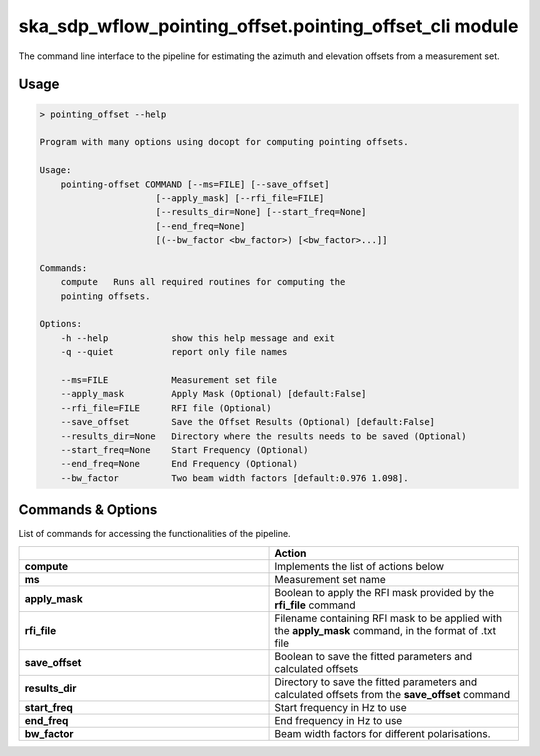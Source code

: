 ska\_sdp\_wflow\_pointing\_offset.pointing\_offset\_cli module
===============================================================

The command line interface to the pipeline for estimating the azimuth and elevation offsets from a
measurement set.

Usage
-----

.. code-block:: none

    > pointing_offset --help

    Program with many options using docopt for computing pointing offsets.

    Usage:
        pointing-offset COMMAND [--ms=FILE] [--save_offset]
                          [--apply_mask] [--rfi_file=FILE]
                          [--results_dir=None] [--start_freq=None]
                          [--end_freq=None]
                          [(--bw_factor <bw_factor>) [<bw_factor>...]]

    Commands:
        compute   Runs all required routines for computing the
        pointing offsets.

    Options:
        -h --help            show this help message and exit
        -q --quiet           report only file names

        --ms=FILE            Measurement set file
        --apply_mask         Apply Mask (Optional) [default:False]
        --rfi_file=FILE      RFI file (Optional)
        --save_offset        Save the Offset Results (Optional) [default:False]
        --results_dir=None   Directory where the results needs to be saved (Optional)
        --start_freq=None    Start Frequency (Optional)
        --end_freq=None      End Frequency (Optional)
        --bw_factor          Two beam width factors [default:0.976 1.098].




Commands \& Options
---------------------------
List of commands for accessing the functionalities of the pipeline.

.. list-table::
   :widths: 25 25
   :header-rows: 1

   * -
     - Action
   * - **compute**
     - Implements the list of actions below
   * - **ms**
     - Measurement set name
   * - **apply_mask**
     - Boolean to apply the RFI mask provided by the **rfi_file** command
   * - **rfi_file**
     - Filename containing RFI mask to be applied with the **apply_mask** command, in the format of .txt file
   * - **save_offset**
     - Boolean to save the fitted parameters and calculated offsets
   * - **results_dir**
     - Directory to save the fitted parameters and calculated offsets from the **save_offset** command
   * - **start_freq**
     - Start frequency in Hz to use
   * - **end_freq**
     - End frequency in Hz to use
   * - **bw_factor**
     - Beam width factors for different polarisations.


